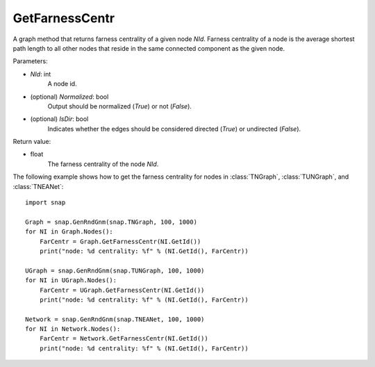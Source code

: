 GetFarnessCentr
'''''''''''''''

.. function:: GetFarnessCentr(NId, Normalized=True, IsDir=False)

A graph method that returns farness centrality of a given node *NId*. Farness centrality of a node is the average shortest path length to all other nodes that reside in the same connected component as the given node.

Parameters:

- *NId*: int
    A node id.

- (optional) *Normalized*: bool
    Output should be normalized (*True*) or not (*False*).

- (optional) *IsDir*: bool
    Indicates whether the edges should be considered directed (*True*) or undirected (*False*).

Return value:

- float
    The farness centrality of the node *NId*.


The following example shows how to get the farness centrality for nodes in 
:class:`TNGraph`,
:class:`TUNGraph`, and
:class:`TNEANet`::

    import snap

    Graph = snap.GenRndGnm(snap.TNGraph, 100, 1000)
    for NI in Graph.Nodes():
        FarCentr = Graph.GetFarnessCentr(NI.GetId())
        print("node: %d centrality: %f" % (NI.GetId(), FarCentr))

    UGraph = snap.GenRndGnm(snap.TUNGraph, 100, 1000)
    for NI in UGraph.Nodes():
        FarCentr = UGraph.GetFarnessCentr(NI.GetId())
        print("node: %d centrality: %f" % (NI.GetId(), FarCentr))

    Network = snap.GenRndGnm(snap.TNEANet, 100, 1000)
    for NI in Network.Nodes():
        FarCentr = Network.GetFarnessCentr(NI.GetId())
        print("node: %d centrality: %f" % (NI.GetId(), FarCentr))

